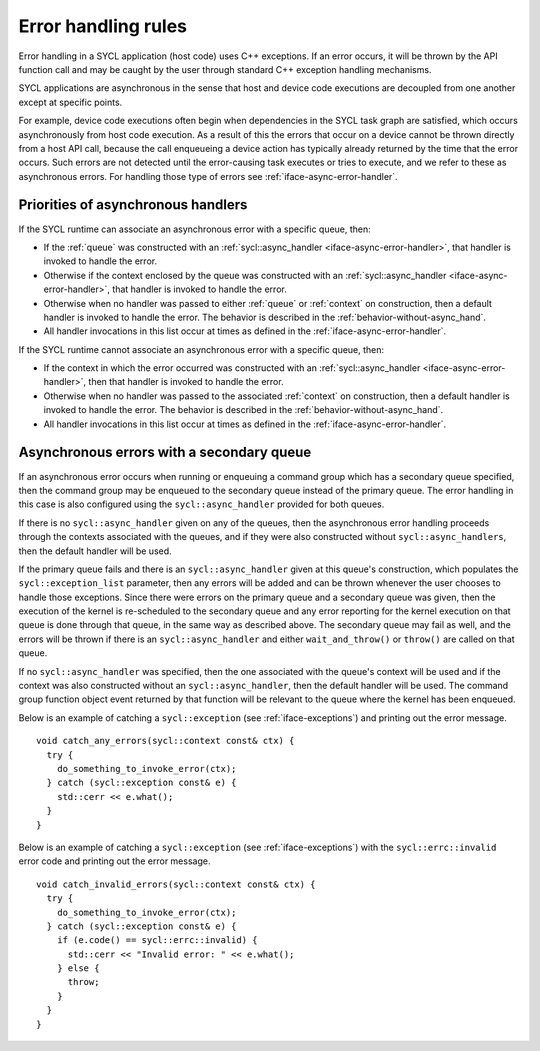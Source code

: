 ..
  Copyright 2023 The Khronos Group Inc.
  SPDX-License-Identifier: CC-BY-4.0

.. _iface-error-handling-rules:

********************
Error handling rules
********************

Error handling in a SYCL application (host code)
uses C++ exceptions. If an error occurs, it will
be thrown by the API function call and may be
caught by the user through standard C++ exception
handling mechanisms.

SYCL applications are asynchronous in the sense that
host and device code executions are decoupled from
one another except at specific points.

For example, device code executions often begin when
dependencies in the SYCL task graph are satisfied,
which occurs asynchronously from host code execution.
As a result of this the errors that occur on a device
cannot be thrown directly from a host API call, because
the call enqueueing a device action has typically already
returned by the time that the error occurs. Such errors
are not detected until the error-causing task executes or
tries to execute, and we refer to these as asynchronous
errors. For handling those type of errors see
:ref:`iface-async-error-handler`.

.. seealso::

  |SYCL_SPEC_ERROR_HAND_RULES|

  :ref:`iface-async-error-handler`

  :ref:`iface-exceptions`

===================================
Priorities of asynchronous handlers
===================================

If the SYCL runtime can associate an asynchronous
error with a specific queue, then:

* If the :ref:`queue` was constructed with an :ref:`sycl::async_handler
  <iface-async-error-handler>`, that handler is invoked to
  handle the error.
* Otherwise if the context enclosed by the queue was
  constructed with an :ref:`sycl::async_handler
  <iface-async-error-handler>`, that handler is
  invoked to handle the error.
* Otherwise when no handler was passed to either :ref:`queue`
  or :ref:`context` on construction, then a default handler
  is invoked to handle the error. The behavior is described
  in the :ref:`behavior-without-async_hand`.
* All handler invocations in this list occur at times as defined
  in the :ref:`iface-async-error-handler`.

If the SYCL runtime cannot associate an asynchronous
error with a specific queue, then:

* If the context in which the error occurred was
  constructed with an :ref:`sycl::async_handler
  <iface-async-error-handler>`, then that handler
  is invoked to handle the error.
* Otherwise when no handler was passed to the
  associated :ref:`context` on construction,
  then a default handler is invoked to handle the error.
  The behavior is described in the :ref:`behavior-without-async_hand`.
* All handler invocations in this list occur at times as defined
  in the :ref:`iface-async-error-handler`.

==========================================
Asynchronous errors with a secondary queue
==========================================

If an asynchronous error occurs when running or enqueuing
a command group which has a secondary queue specified,
then the command group may be enqueued to the secondary
queue instead of the primary queue.
The error handling in this case is also configured
using the ``sycl::async_handler`` provided for both queues.

If there is no ``sycl::async_handler`` given on any of the
queues, then the asynchronous error handling proceeds
through the contexts associated with the queues, and if
they were also constructed without ``sycl::async_handlers``, then
the default handler will be used.

If the primary queue fails and there is an ``sycl::async_handler``
given at this queue's construction, which populates the
``sycl::exception_list`` parameter, then any errors will be added
and can be thrown whenever the user chooses to handle those
exceptions. Since there were errors on the primary queue and
a secondary queue was given, then the execution of the kernel is
re-scheduled to the secondary queue and any error reporting
for the kernel execution on that queue is done through that
queue, in the same way as described above. The secondary queue
may fail as well, and the errors will be thrown if there is an
``sycl::async_handler`` and either ``wait_and_throw()`` or ``throw()`` are
called on that queue.

If no ``sycl::async_handler`` was specified, then the one associated
with the queue's context will be used and if the context was
also constructed without an ``sycl::async_handler``, then the default
handler will be used. The command group function object
event returned by that function will be relevant to the
queue where the kernel has been enqueued.

Below is an example of catching a ``sycl::exception``
(see :ref:`iface-exceptions`) and printing out the error message.

::

  void catch_any_errors(sycl::context const& ctx) {
    try {
      do_something_to_invoke_error(ctx);
    } catch (sycl::exception const& e) {
      std::cerr << e.what();
    }
  }

Below is an example of catching a ``sycl::exception``
(see :ref:`iface-exceptions`) with the ``sycl::errc::invalid``
error code and printing out the error message.

::

  void catch_invalid_errors(sycl::context const& ctx) {
    try {
      do_something_to_invoke_error(ctx);
    } catch (sycl::exception const& e) {
      if (e.code() == sycl::errc::invalid) {
        std::cerr << "Invalid error: " << e.what();
      } else {
        throw;
      }
    }
  }
